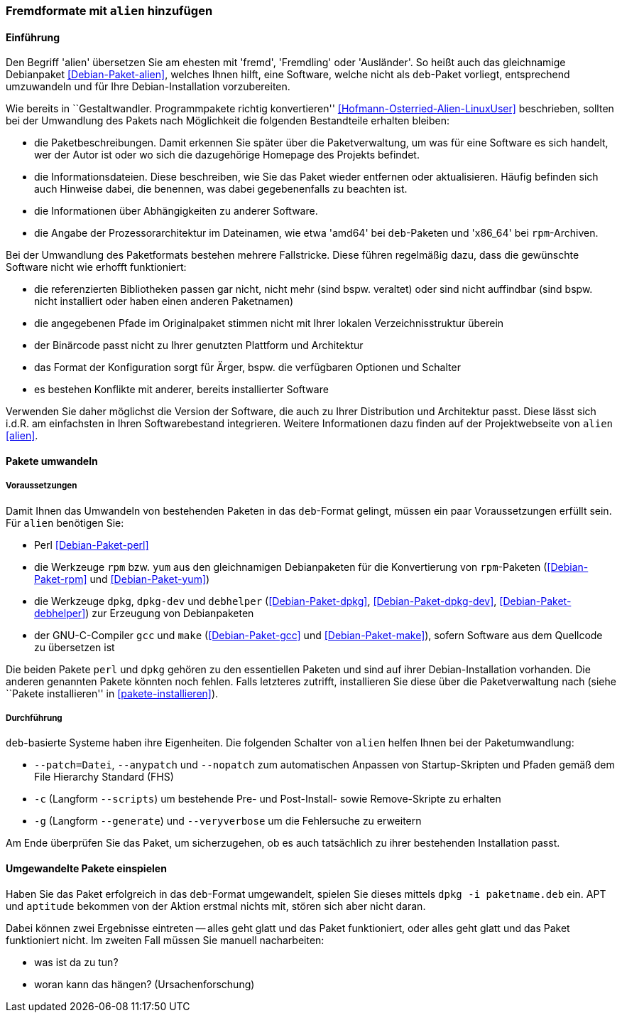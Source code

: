 // Datei: ./praxis/paketformate-mischen/alien.adoc

// Baustelle: Rohtext

[[fremdformate-mit-alien-hinzufuegen]]

=== Fremdformate mit `alien` hinzufügen ===

==== Einführung ====

// Stichworte für den Index
(((Debianpaket, alien)))
(((Fremdformate hinzufügen)))
Den Begriff 'alien' übersetzen Sie am ehesten mit 'fremd', 'Fremdling'
oder 'Ausländer'. So heißt auch das gleichnamige Debianpaket
<<Debian-Paket-alien>>, welches Ihnen hilft, eine Software, welche nicht
als `deb`-Paket vorliegt, entsprechend umzuwandeln und für Ihre
Debian-Installation vorzubereiten.

Wie bereits in ``Gestaltwandler. Programmpakete richtig konvertieren''
<<Hofmann-Osterried-Alien-LinuxUser>> beschrieben, sollten bei der
Umwandlung des Pakets nach Möglichkeit die folgenden Bestandteile
erhalten bleiben:

* die Paketbeschreibungen. Damit erkennen Sie später über die
Paketverwaltung, um was für eine Software es sich handelt, wer der Autor
ist oder wo sich die dazugehörige Homepage des Projekts befindet.

* die Informationsdateien. Diese beschreiben, wie Sie das Paket wieder
entfernen oder aktualisieren. Häufig befinden sich auch Hinweise dabei,
die benennen, was dabei gegebenenfalls zu beachten ist.

* die Informationen über Abhängigkeiten zu anderer Software.

* die Angabe der Prozessorarchitektur im Dateinamen, wie etwa 'amd64'
bei `deb`-Paketen und 'x86_64' bei `rpm`-Archiven.

Bei der Umwandlung des Paketformats bestehen mehrere Fallstricke. Diese
führen regelmäßig dazu, dass die gewünschte Software nicht wie erhofft
funktioniert:

* die referenzierten Bibliotheken passen gar nicht, nicht mehr (sind
bspw. veraltet) oder sind nicht auffindbar (sind bspw. nicht installiert
oder haben einen anderen Paketnamen)
* die angegebenen Pfade im Originalpaket stimmen nicht mit Ihrer lokalen
Verzeichnisstruktur überein
* der Binärcode passt nicht zu Ihrer genutzten Plattform und Architektur
* das Format der Konfiguration sorgt für Ärger, bspw. die verfügbaren
Optionen und Schalter
* es bestehen Konflikte mit anderer, bereits installierter Software

Verwenden Sie daher möglichst die Version der Software, die auch zu
Ihrer Distribution und Architektur passt. Diese lässt sich i.d.R. am
einfachsten in Ihren Softwarebestand integrieren. Weitere Informationen
dazu finden auf der Projektwebseite von `alien` <<alien>>.

==== Pakete umwandeln ====

===== Voraussetzungen =====

// Stichworte für den Index
(((Debianpaket, alien)))
(((Debianpaket, debhelper)))
(((Debianpaket, dpkg)))
(((Debianpaket, dpkg-dev)))
(((Debianpaket, gcc)))
(((Debianpaket, make)))
(((Debianpaket, perl)))
(((Debianpaket, rpm)))
(((Debianpaket, yum)))
(((Filesystem Hierarchy Standard (FHS))))
(((Paket, mit alien umwandeln)))
Damit Ihnen das Umwandeln von bestehenden Paketen in das `deb`-Format
gelingt, müssen ein paar Voraussetzungen erfüllt sein. Für `alien`
benötigen Sie:

* Perl <<Debian-Paket-perl>>

* die Werkzeuge `rpm` bzw. `yum` aus den gleichnamigen Debianpaketen für
die Konvertierung von `rpm`-Paketen (<<Debian-Paket-rpm>> und <<Debian-Paket-yum>>)

* die Werkzeuge `dpkg`, `dpkg-dev` und `debhelper` 
(<<Debian-Paket-dpkg>>, <<Debian-Paket-dpkg-dev>>,
<<Debian-Paket-debhelper>>) zur Erzeugung von Debianpaketen

* der GNU-C-Compiler `gcc` und `make` (<<Debian-Paket-gcc>> und
<<Debian-Paket-make>>), sofern Software aus dem Quellcode zu übersetzen ist

Die beiden Pakete `perl` und `dpkg` gehören zu den essentiellen Paketen
und sind auf ihrer Debian-Installation vorhanden. Die anderen genannten
Pakete könnten noch fehlen. Falls letzteres zutrifft, installieren Sie
diese über die Paketverwaltung nach (siehe ``Pakete installieren'' in
<<pakete-installieren>>).

===== Durchführung =====

// Stichworte für den Index
(((alien, --anypatch)))
(((alien, -c)))
(((alien, -g)))
(((alien, --generate)))
(((alien, --nopatch)))
(((alien, --patch)))
(((alien, --scripts)))
(((alien, --veryverbose)))
`deb`-basierte Systeme haben ihre Eigenheiten. Die folgenden Schalter
von `alien` helfen Ihnen bei der Paketumwandlung:

* `--patch=Datei`, `--anypatch` und `--nopatch` zum automatischen Anpassen von Startup-Skripten und Pfaden gemäß dem File Hierarchy Standard (FHS)
* `-c` (Langform `--scripts`) um bestehende Pre- und Post-Install- sowie Remove-Skripte zu erhalten
* `-g` (Langform `--generate`) und `--veryverbose` um die Fehlersuche zu erweitern

Am Ende überprüfen Sie das Paket, um sicherzugehen, ob es auch
tatsächlich zu ihrer bestehenden Installation passt.

==== Umgewandelte Pakete einspielen ====

// Stichworte für den Index
(((dpkg, -i)))

Haben Sie das Paket erfolgreich in das `deb`-Format umgewandelt, spielen
Sie dieses mittels `dpkg -i paketname.deb` ein. APT und `aptitude`
bekommen von der Aktion erstmal nichts mit, stören sich aber nicht
daran. 

Dabei können zwei Ergebnisse eintreten -- alles geht glatt und das Paket
funktioniert, oder alles geht glatt und das Paket funktioniert nicht. Im
zweiten Fall müssen Sie manuell nacharbeiten:

* was ist da zu tun?
* woran kann das hängen? (Ursachenforschung)

// Datei (Ende): ./praxis/paketformate-mischen/alien.adoc
